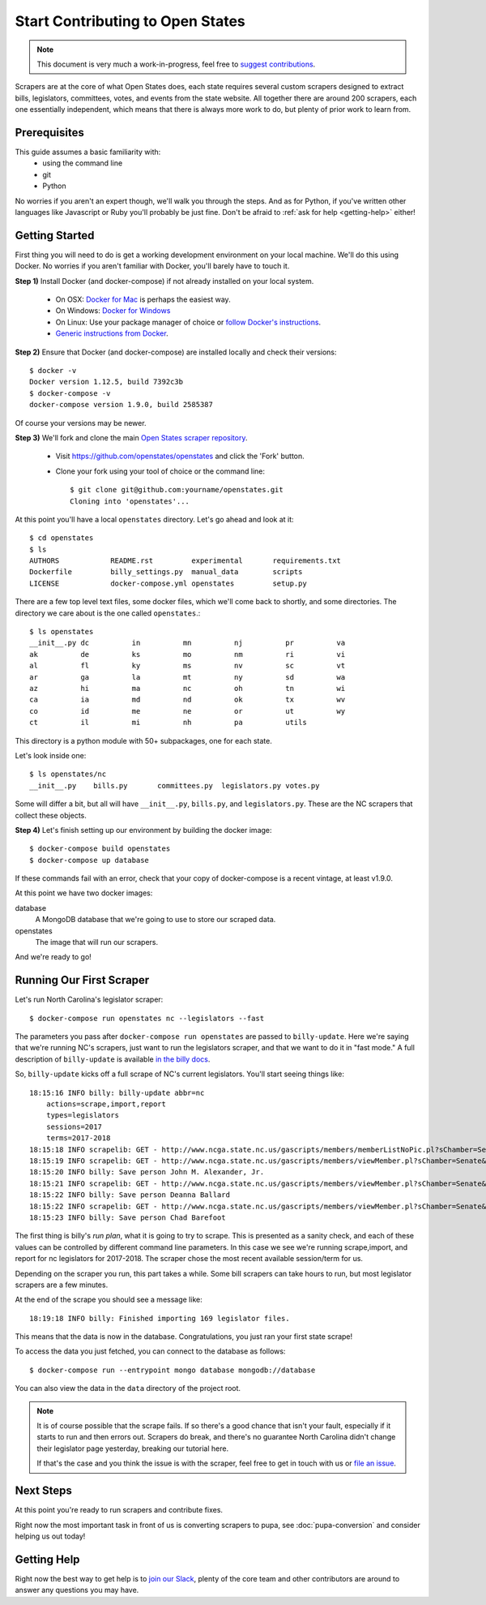 Start Contributing to Open States
=================================

.. note::

    This document is very much a work-in-progress, feel free to `suggest contributions <http://github.com/openstates/documentation>`_.

Scrapers are at the core of what Open States does, each state requires several custom scrapers designed to extract bills, legislators, committees, votes, and events from the state website.  All together there are around 200 scrapers, each one essentially independent, which means that there is always more work to do, but plenty of prior work to learn from.

Prerequisites
-------------

This guide assumes a basic familiarity with:
    - using the command line
    - git
    - Python

No worries if you aren't an expert though, we'll walk you through the steps.  And as for Python, if you've written other languages like Javascript or Ruby you'll probably be just fine.  Don't be afraid to :ref:`ask for help <getting-help>` either!

Getting Started
---------------

First thing you will need to do is get a working development environment on your local machine.  We'll do this using Docker.  No worries if you aren't familiar with Docker, you'll barely have to touch it.

**Step 1)** Install Docker (and docker-compose) if not already installed on your local system.

    * On OSX: `Docker for Mac <https://docs.docker.com/docker-for-mac/>`_ is perhaps the easiest way.
    * On Windows: `Docker for Windows <https://docs.docker.com/docker-for-windows/>`_
    * On Linux: Use your package manager of choice or `follow Docker's instructions <https://docs.docker.com/engine/installation/linux/>`_.
    * `Generic instructions from Docker <https://docs.docker.com/compose/install/>`_.

**Step 2)** Ensure that Docker (and docker-compose) are installed locally and check their versions::

    $ docker -v
    Docker version 1.12.5, build 7392c3b
    $ docker-compose -v
    docker-compose version 1.9.0, build 2585387

Of course your versions may be newer.

**Step 3)** We'll fork and clone the main `Open States scraper repository <https://github.com/openstates/openstates>`_.

  * Visit https://github.com/openstates/openstates and click the 'Fork' button.
  * Clone your fork using your tool of choice or the command line::

        $ git clone git@github.com:yourname/openstates.git
        Cloning into 'openstates'...

At this point you'll have a local ``openstates`` directory.  Let's go ahead and look at it::

    $ cd openstates
    $ ls
    AUTHORS            README.rst         experimental       requirements.txt
    Dockerfile         billy_settings.py  manual_data        scripts
    LICENSE            docker-compose.yml openstates         setup.py

There are a few top level text files, some docker files, which we'll come back to shortly, and some directories.  The directory we care about is the one called ``openstates``.::

    $ ls openstates
    __init__.py dc          in          mn          nj          pr          va
    ak          de          ks          mo          nm          ri          vi
    al          fl          ky          ms          nv          sc          vt
    ar          ga          la          mt          ny          sd          wa
    az          hi          ma          nc          oh          tn          wi
    ca          ia          md          nd          ok          tx          wv
    co          id          me          ne          or          ut          wy
    ct          il          mi          nh          pa          utils

This directory is a python module with 50+ subpackages, one for each state.

Let's look inside one::

    $ ls openstates/nc
    __init__.py    bills.py       committees.py  legislators.py votes.py

Some will differ a bit, but all will have ``__init__.py``, ``bills.py``, and ``legislators.py``.  These are the NC scrapers that collect these objects.

**Step 4)** Let's finish setting up our environment by building the docker image::

    $ docker-compose build openstates
    $ docker-compose up database

If these commands fail with an error, check that your copy of docker-compose is a recent vintage, at least v1.9.0.

At this point we have two docker images:

database
    A MongoDB database that we're going to use to store our scraped data.
openstates
    The image that will run our scrapers.

And we're ready to go!

Running Our First Scraper
-------------------------

Let's run North Carolina's legislator scraper::

    $ docker-compose run openstates nc --legislators --fast

The parameters you pass after ``docker-compose run openstates`` are passed to ``billy-update``.  Here we're saying that we're running NC's scrapers, just want to run the legislators scraper, and that we want to do it in "fast mode."  A full description of ``billy-update`` is available `in the billy docs <http://docs.openstates.org/projects/billy/en/latest/scripts.html#billy-update-state>`_.

So, ``billy-update`` kicks off a full scrape of NC's current legislators.  You'll start seeing things like::

    18:15:16 INFO billy: billy-update abbr=nc
        actions=scrape,import,report
        types=legislators
        sessions=2017
        terms=2017-2018
    18:15:18 INFO scrapelib: GET - http://www.ncga.state.nc.us/gascripts/members/memberListNoPic.pl?sChamber=Senate
    18:15:19 INFO scrapelib: GET - http://www.ncga.state.nc.us/gascripts/members/viewMember.pl?sChamber=Senate&nUserID=392
    18:15:20 INFO billy: Save person John M. Alexander, Jr.
    18:15:21 INFO scrapelib: GET - http://www.ncga.state.nc.us/gascripts/members/viewMember.pl?sChamber=Senate&nUserID=396
    18:15:22 INFO billy: Save person Deanna Ballard
    18:15:22 INFO scrapelib: GET - http://www.ncga.state.nc.us/gascripts/members/viewMember.pl?sChamber=Senate&nUserID=369
    18:15:23 INFO billy: Save person Chad Barefoot

The first thing is billy's *run plan*, what it is going to try to scrape.
This is presented as a sanity check, and each of these values can be controlled by different command line parameters.
In this case we see we're running scrape,import, and report for nc legislators for 2017-2018.  The scraper chose the most recent available session/term for us.

Depending on the scraper you run, this part takes a while.  Some bill scrapers can take hours to run, but most legislator scrapers are a few minutes.

At the end of the scrape you should see a message like::

    18:19:18 INFO billy: Finished importing 169 legislator files.

This means that the data is now in the database.  Congratulations, you just ran your first state scrape!

To access the data you just fetched, you can connect to the database as follows: ::

    $ docker-compose run --entrypoint mongo database mongodb://database

You can also view the data in the ``data`` directory of the project root.

.. note::
    It is of course possible that the scrape fails.  If so there's a good chance that isn't your fault, especially if it starts to run and then errors out.  Scrapers do break, and there's no guarantee North Carolina didn't change their legislator page yesterday, breaking our tutorial here.

    If that's the case and you think the issue is with the scraper, feel free to get in touch with us or `file an issue <https://github.com/openstates/openstates/issues>`_.

Next Steps
----------

At this point you're ready to run scrapers and contribute fixes.

Right now the most important task in front of us is converting scrapers to pupa, see :doc:`pupa-conversion` and consider helping us out today!

.. _getting-help:

Getting Help
------------

Right now the best way to get help is to `join our Slack <https://openstates-slack.herokuapp.com/>`_, plenty of the core team and other contributors are around to answer any questions you may have.
